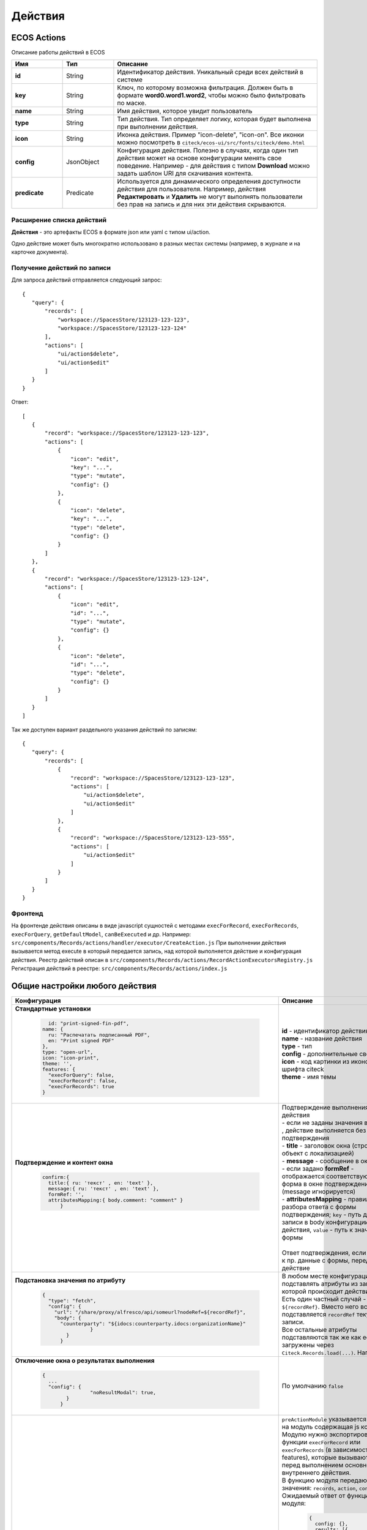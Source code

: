 Действия
========

ECOS Actions
------------
Описание работы действий в ECOS

.. list-table::
      :widths: 10 10 40
      :header-rows: 1

      * - Имя
        - Тип
        - Описание
      * - **id**
        - String
        - Идентификатор действия. Уникальный среди всех действий в системе
      * - **key**
        - String
        - Ключ, по которому возможна фильтрация. Должен быть в формате **word0.word1.word2**, чтобы можно было фильтровать по маске.
      * - **name**
        - String
        - Имя действия, которое увидит пользователь
      * - **type**
        - String
        - Тип действия. Тип определяет логику, которая будет выполнена при выполнении действия.
      * - **icon**
        - String
        - Иконка действия. Пример "icon-delete", "icon-on". Все иконки можно посмотреть в ``citeck/ecos-ui/src/fonts/citeck/demo.html``
      * - **config**
        - JsonObject
        - Конфигурация действия. Полезно в случаях, когда один тип действия может на основе конфигурации менять свое поведение. Например - для действия с типом **Download** можно задать шаблон URI для скачивания контента.
      * - **predicate**
        - Predicate
        - Используется для динамического определения доступности действия для пользователя. Например, действия **Редактировать** и **Удалить** не могут выполнять пользователи без прав на запись и для них эти действия скрываются.

Расширение списка действий
~~~~~~~~~~~~~~~~~~~~~~~~~~

**Действия** - это артефакты ECOS в формате json или yaml с типом ui/action.

Одно действие может быть многократно использовано в разных местах системы (например, в журнале и на карточке документа).

Получение действий по записи
~~~~~~~~~~~~~~~~~~~~~~~~~~~~
Для запроса действий отправляется следующий запрос::

 {
    "query": {
        "records": [
            "workspace://SpacesStore/123123-123-123",
            "workspace://SpacesStore/123123-123-124"
        ],
        "actions": [
            "ui/action$delete",
            "ui/action$edit"
        ]
    }
 }

Ответ::

 [
    {
        "record": "workspace://SpacesStore/123123-123-123",
        "actions": [
            {
                "icon": "edit",
                "key": "...",
                "type": "mutate",
                "config": {}
            },
            {
                "icon": "delete",
                "key": "...",
                "type": "delete",
                "config": {}
            }
        ]
    },
    {
        "record": "workspace://SpacesStore/123123-123-124",
        "actions": [
            {
                "icon": "edit",
                "id": "...",
                "type": "mutate",
                "config": {}
            },
            {
                "icon": "delete",
                "id": "...",
                "type": "delete",
                "config": {}
            }
        ]
    }
 ]

Так же доступен вариант раздельного указания действий по записям::

 {
    "query": {
        "records": [
            {
                "record": "workspace://SpacesStore/123123-123-123",
                "actions": [
                    "ui/action$delete",
                    "ui/action$edit"
                ]
            },
            {
                "record": "workspace://SpacesStore/123123-123-555",
                "actions": [
                    "ui/action$edit"
                ]
            }
        ]
    }
 }

Фронтенд
~~~~~~~~

На фронтенде действия описаны в виде javascript сущностей с методами
``execForRecord``, ``execForRecords``, ``execForQuery``, ``getDefaultModel``, ``canBeExecuted`` и др.
Например: ``src/components/Records/actions/handler/executor/CreateAction.js``
При выполнении действия вызывается метод execute в который передается запись, над которой выполняется действие и конфигурация действия.
Реестр действий описан в ``src/components/Records/actions/RecordActionExecutorsRegistry.js``
Регистрация действий в реестре: ``src/components/Records/actions/index.js``

Общие настройки любого действия
---------------------------------

.. list-table::
      :widths: 80 80 
      :header-rows: 1

      * - Конфигурация
        - Описание
      * - **Стандартные установки**
                      
            .. code-block::
	
                id: "print-signed-fin-pdf",
              name: {
                ru: "Распечатать подписанный PDF",
                en: "Print signed PDF"
              },
              type: "open-url",
              icon: "icon-print",
              theme: '',
              features: {
                "execForQuery": false,
                "execForRecord": false,
                "execForRecords": true
              }

        - | **id** - идентификатор действия
          | **name** - название действия
          | **type** - тип
          | **config** - дополнительные сведения
          | **icon** - код картинки из иконочного шрифта citeck
          | **theme** - имя темы   
      * - **Подтверждение и контент окна**
                      
            .. code-block::

              confirm:{
                title:{ ru: 'текст' , en: 'text' },
                message:{ ru: 'текст' , en: 'text' },
                formRef: '',
                attributesMapping:{ body.comment: "comment" }
	            }
	
        - | Подтверждение выполнения действия
          | - если не заданы значения в **confirm** , действие выполняется без подтверждения
          | - **title** - заголовок окна (строка или объект с локализацией)
          | - **message** - сообщение в окне
          | - если задано **formRef** - отображается соответствующая форма в окне подтверждения (message игнорируется)
          | - **attributesMapping** - правила разбора ответа с формы подтверждения; ``key`` - путь для записи в body конфигурации действия, ``value`` - путь к значению с формы       
          | 
          | Ответ подтверждения, если он есть, к пр. данные с формы, передается в действие 
      * - **Подстановка значения по атрибуту**
                      
            .. code-block::

              { 
                "type": "fetch",
                "config": {
                  "url": "/share/proxy/alfresco/api/someurl?nodeRef=${recordRef}",
                  "body": {
                    "counterparty": "${idocs:counterparty.idocs:organizationName}"
		              }
	              } 
	            }

        - | В любом месте конфигурации можно подставлять атрибуты из записи, над которой происходит действие. 
          | Есть один частный случай - ``${recordRef}``. Вместо него всегда подставляется ``recordRef`` текущей записи. 
          | Все остальные атрибуты подставляются так же как если они загружены через ``Citeck.Records.load(...)``. Например:
      * - **Отключение окна о результатах выполнения**
                      
            .. code-block::

              { 
                ...
                "config": {
		              "noResultModal": true,
	              }
	            }

        - | По умолчанию ``false``
      * - **Первоначальная обработка внешнем модулем**
                      
            .. code-block::

              {
                ...
                "preActionModule": "js/citeck/modules/common/custom-preProcess-action"
	            }

        - | ``preActionModule`` указывается ссылка на модуль содержащая js код.
          | Модулю нужно экспортировать функции ``execForRecord`` или ``execForRecords``  (в зависимости от features), которые вызываются перед выполнением основного внутреннего действия.
          | В функцию модуля передаются значения: ``records``, ``action``, ``context``. 
          | Ожидаемый ответ от функции модуля:

            .. code-block::

              {
                config: {},
                results: [{
                  message: 'String', 
                  status: 'String', 
                  recordRef: 'String'
                  },
                  ...
	              ] 
	            }

          | ключ-значения не обязательные, но обрабатываются только они.
          | **config** - объединяется со значением config из конфигурации самого действия
          | **results** - актуально для ``execForRecords``; внешнее действие может обработать какие-то записи и вернуть по ним результат. 
          | Если записи указаны в **results**, они исключаются из выполнения внутреннего основного действия. 
          |
          | Результаты внешнего и внутреннего объединяются для вывода информации.


Типы действий
-------------

.. list-table::
      :widths: 5 5 20
      :header-rows: 1

      * - Тип
        - Конфигурация
        - Описание
      * - **view**
        - | Дополнительные параметры для config:
          | - **background (bool)** - открыть запись в новой вкладке приложения в фоновом режиме;
          | - **reopen (bool)** - открыть запись в текущей вкладке приложения;
          | - **newBrowserTab (bool)** - открыть запись в новой вкладке браузера;
          | - **reopenBrowserTab (bool)** - открыть запись в текущей вкладке браузера (с перезагрузкой страницы).
        - | Открыть запись на просмотр.
          | 
          |         
      * - **edit**
        - | **Название:** attributes
          | **Тип:** Object<String, String>
          | **Обязательность:** нет
          | Атрибуты, которые будут прокинуты на форму создания
        - | Редактировать запись.
          | 
          | 
      * - **open-in-background**
        - | 
          | 
        - | Открыть запись в новой фоновой вкладке
          | 
          |         
      * - **download**
        - | **url** - URL для скачивания. Можно добавлять ``${recordRef}`` для подстановки текущей записи.
          | По умолчанию скачивается контент записи
        - | Скачать некоторый контент связанный (или не связанный) с записью.
          | 
          |              
      * - **delete**
        - | 
           
           .. code-block::

              { 
                "type": "delete", 
                "config": {
                  "withoutConfirm": true,
                  "isWaitResponse": false
	                        }
	            }

        - | Удалить запись
          | **isWaitResponse** - ожидание ответа удаления (по умолчанию ``true``)
          | **withoutConfirm** - удаление без подтверждения (по умолчанию ``false``)  
      * - **download-card-template**
        - | **templateType** - тип шаблона
          | **format** - формат (html, pdf, pdf2, docx)
        - | Скачать печатную версию документа
          | 
          |    
      * - **view-card-template**
        - | **templateType** - тип шаблона
          | **format** - формат (html, pdf, pdf2, docx)
          | **includeTimezone** (по умолчанию - ``true``)
        - | Просмотр печатной версии документа в новой вкладке браузера
          | (возвращаемый документ такой же как для события ``download-card-template``).
          |  
      * - **upload-new-version**
        - | 
          | 
          | 
        - | Загрузка новой версии документа
          | 
          | 
      * - **create**
        - | ``typeRef: String``
          | ECOS тип для создания. Обязательный параметр;
          | ``createVariantId: String``
          | Идентификатор варианта создания для типа. 
          | Если не указан, то используется первый доступный вариант
          | ``createVariant: Object``
          | Вариант создания для ситуаций, когда ни один 
          | вариант создания из типа не походит и 
          | требуется его полностью определить в действии
          | ``attributes: Object``
          | Предопределенные атрибуты для создания новой сущности. 
          | Для прокидывания атрибутов с текущей записи 
          | (т.е. той, с которой выполняется действие) на форму создания 
          | можно использовать вставки вида ``${attribute_name}``
          | ``options: Object``
          | Опции формы
        - | Действие для создания нового документа. Обычно применяется 
          | когда требуется создать новый документ, в котором некоторые поля 
          | будут предзаполнены из данных текущего открытого документа. 
      * - **save-as-case-template**
        - | **download** 
          | по умолчанию ``true`` - скачивается шаблон;
          | ``false`` - редирект на дашборд шаблона
        - | Создается шаблон, затем по условию конфигурации - скачивание или переход на дашборд.
          | 
          |  
      * - **open-url**
        - | **URL** - можно добавлять ``${recordRef}`` для подстановки текущей записи
          | 
          | 
        - | Открывает заданный URL относительно текущего стенда.
          | 
          |  
      * - **assoc-action**
        - | **assoc** - ассоциация
          | **action** - объект действия
          | 
        - | Выполняет действие над указанной ассоциацией.
          | 
          |          
      * - **content-preview-modal**
        - | **recordRef**
          | 
          | 
        - | Модальное окно с предпросмотром документа
          | В конфигурации действия ожидается поле **scale**. Возможные значения: 
          | - auto
          | - 0…4
          | - page-fit 
          | - page-height
          | - page-width
      * - **fetch**
        - | **url** 
          | **method**
          | **args** - аргументы, которые будут переданы в URL
          | **body** - аргументы, которые будут переданы в тело запроса
        - | Отправляет запрос на указанный URL
          | 
          | 
      * - **edit-task-assignee**
        - | **actionOfAssignment (claim / release)** 
          | 
        - | Редактировать исполнителя задачи (запускается окно с выбором исполнителя).
          | Действие связано с бизнес-процессом записи.
          | 
      * - **view-business-process**
        - | **workflowFromRecord (true/ false)**
          | 
        - | Просмотреть Бизнес-процесс (окно с превью процесса и доп. действиями).
          | - ``workflowFromRecord = true`` => получает **workflow id** из переданного **record** в действие
          | - ``workflowFromRecord = false`` => указанное значение **record** является **workflow id** 
      * - **cancel-business-process**
        - | 
          | 
        - | Отменить бизнес процесс
          | 
          |
      * - **mutate**
        - | 
           
             .. code-block::

               	record :  { 
                  id: "${recordRef}",
                  attributes: { "key": "value" }
	                        }
         
        - | Внесение изменений без участия пользователя посредством передачи атрибутов
          | - ``record.id`` - необязательный параметр
          | - ``record.attributes`` - изменяемые поля и их значения    
      * - **set-task-assignee**
        - | ``assignTo: 'me'``
          |
          | или
          |
          | ``actionOfAssignment: 'claim'``
          | ``assignee: 'workspace://SpacesStore/......'``
            
            .. code-block::

              config: { 
                  errorMsg: 'text'
                      }

        
        - | Назначение исполнителя задачи (расширенный вариант edit-task-assignee)
          | - **assignTo** - на кого назначить [me , group , someone]
          |    - ``someone`` - если не указан assignee, запускается ``edit-task-assignee`` для выбора 
          |    - ``me`` - исполнитель устанавливается автоматически (текущий пользователь)
          |    - ``group`` - возврат в группу
          | необязательные параметры (можно использовать дополнительно или вместо assignTo):
          | - **actionOfAssignment** - [ claim , release ]
          |    - ``release`` - вернуть в группу
          | - **assignee** -  ``workspace исполнителя`` - если ``claim`` и значения нет - выбор через окно
          | - **errorMsg** - сообщение об ошибки выполнения
      * - **edit-menu**
        - | 
          | 
        - | Запустить редактор конфигурации меню
          | *действие для версии конфигурации > 0*
          |
      * - **view-menu**
        - | 
          | 
        - | Запустить редактор конфигурации меню
          | *действие для версии конфигурации > 0*
          |
      * - **task-outcome**
        - | ``label`` - заголовок варианта завершения задачи
          | ``outcome`` - идентификатор варианта завершения задачи
          | ``formRef`` - ссылка на форму задачи (uiserv/eform@...)
          | ``taskRef`` - ссылка на задачу (wftask@flowable$12345)
        - | Действие используется в связке с ``tasks-actions``
          | Действие связано с бизнес-процессом записи.
          | 
      * - **tasks-actions**
        - | 
        - | Действие для загрузки вариантов завершения задач.
          | На выходе для каждой задачи получается основное действие и ``variants`` с типом ``task-outcome`` где перечислены варианты завершения
           
           .. image:: _static/action_1.png.
              :width: 200
              :align: center

          | Отображаются только задачи, которые может завершить текущий пользователь. Т.е. то же самое что и в виджете "Мои задачи".
          | Варианты завершения загружаются из конфигурации формы для задачи. 
          | Находятся все кнопки с ключом outcome_* и преобразуются в варианты создания.
          | Если у задачи на форме есть поля, то показывается всплывающая форма с этими полями:
           
           .. image:: _static/action_2.png.
              :width: 400
              :align: center
          
          | Если у задачи на форме нету полей, то показывается следующее окно:
           
           .. image:: _static/action_3.png
              :width: 300
              :align: center
          
          |
      * - **edit-password**
        - | record пользователя
          | 

        - | Изменение пароля
          | 
          | 
      * - **open-submit-form**
        - | 
            
            .. code-block::
              	
                "config": {
		              "formId": "...",
	              }
          
          | 
        - | Вызов формы редактирования с попыткой отправить в рассмотрение. 
          | Если все поля заполнены корректны, форма отправляется и закрывается. 
          | Иначе отображается список ошибок, после их исправления отправление вручную.
          | ``config.formId`` - необаятельный параметр; без указания загружается форма по умолчанию
          | Действие связано с бизнес-процессом записи.
          | 

Расширение действий
-------------------

Добавление новых инстансов действий
~~~~~~~~~~~~~~~~~~~~~~~~~~~~~~~~~~~~~
Для добавления новых инстансов действий необходимо описать их в json виде и добавить их в alfresco (в микросервисы так же можно добавлять действия) по пути

**{alfresco_module_id}/src/main/resources/alfresco/module/{alfresco_module_id}/ui/action**

Пример описания::

 {
    "id": "confirm-list-html",
    "key": "card-template.confirm-list.html",
    "name": "Скачать лист согласования",
    "type": "download-card-template",
    "config": {
        "templateType": "confirm-list",
        "format": "html"
    }
 }

Для тестирования можно заливать эту конфигурацию в журнале действий вручную.

Добавление новых типов действий
~~~~~~~~~~~~~~~~~~~~~~~~~~~~~~~
На данный момент все типы описаны в базовом проекте ecos-ui (в планах есть поддержка расширения действий без изменений в ecos-ui).

Описать новое действие::

 export const DownloadAction = {
  execute: ({ record, action }) => {
    const config = action.config || {};

    let url = config.url || getDownloadContentUrl(record.id);
    url = url.replace('${recordRef}', record.id); // eslint-disable-line no-template-curly-in-string

    const name = config.filename || 'file';

    const a = document.createElement('A', { target: '_blank' });

    a.href = url;
    a.download = name;
    document.body.appendChild(a);
    a.click();
    document.body.removeChild(a);

    return false;
  },

  getDefaultModel: () => {
    return {
      name: 'grid.inline-tools.download',
      type: 'download',
      icon: 'icon-download'
    };
  },

  canBeExecuted: ({ record }) => {
    return record.att('.has(n:"cm:content")') !== false;
  }
 };

Зарегистрировать новый тип::

 import Registry from './RecordActionExecutorsRegistry';
 import { DownloadAction } from './DefaultActions';

 Registry.addExecutors({
  download: DownloadAction,
 });

Настройки списка действий
-------------------------
Настройка действий на dashboard
~~~~~~~~~~~~~~~~~~~~~~~~~~~~~~~
Настройка действий на dashboard осуществляется в журнале типов кейсов, который располагается в системных журналах:

.. image:: _static/Action_settings.png
       :align: center
       :alt: Настройка действий
       :width: 400

Настройка действий в журналах
~~~~~~~~~~~~~~~~~~~~~~~~~~~~~
Действия в журнале описываются в разделе actions перед headers и содержат ссылки на те же действия, что и в типах. Если действия не описаны, то используется список действий по умолчанию:

**ui/action$content-download**

**ui/action$edit**

**ui/action$delete**

**ui/action$view-dashboard**

**ui/action$view-dashboard-in-background**

Примеры настроек действий::

 <journal id="ecos-sync">
    <datasource>integrations/sync</datasource>
    <create>
        <variant title="Alfresco Records">
            <recordRef>integrations/sync@alfrecords</recordRef>
            <attribute name="type">alfrecords</attribute>
        </variant>
    </create>
    <actions>
        <action ref="ui/action$ecos-module-download" />
        <action ref="ui/action$delete" />
        <action ref="ui/action$edit" />
    </actions>
    <headers>
        <header key="module_id" default="true"/>
        <header key="name" default="true"/>
        <header key="type" default="true"/>
        <header key="syncDate" default="true"/>
        <header key="enabled" default="true"/>
    </headers>
 </journal>

Настройка действия, которое активно для записей с определенным mimetype контента::

 {
    "id": "edit-in-onlyoffice",
    "key": "edit.onlyoffice",
    "name": "Редактировать Документ",
    "type": "open-url", // тип действия должен соответствовать типу на UI
    "config": {
        "url": "/share/page/onlyoffice-edit?nodeRef=${recordRef}&new="
    },
    "evaluator": {
        "type": "predicate", // Тип evaluator'а для фильтрации действий
        "config": {
            "predicate": {
                "t": "in",
                "att": "_content.mimetype?str", // атрибут, который мы проверяем
                "val": [ //значения, на которые мы проверяем
                    "application/vnd.openxmlformats-officedocument.wordprocessingml.document",
                    "application/vnd.openxmlformats-officedocument.spreadsheetml.sheet",
                    "application/vnd.openxmlformats-officedocument.presentationml.presentation",
                    "text/plain",
                    "text/csv"
                ]
            }
        }
    }
 }

Данный конфиг достаточно положить в ecos-app/ui/action для микросервисов или в ``{alfresco_module_id}/src/main/resources/alfresco/module/{alfresco_module_id}/ui/action для Alfresco``
